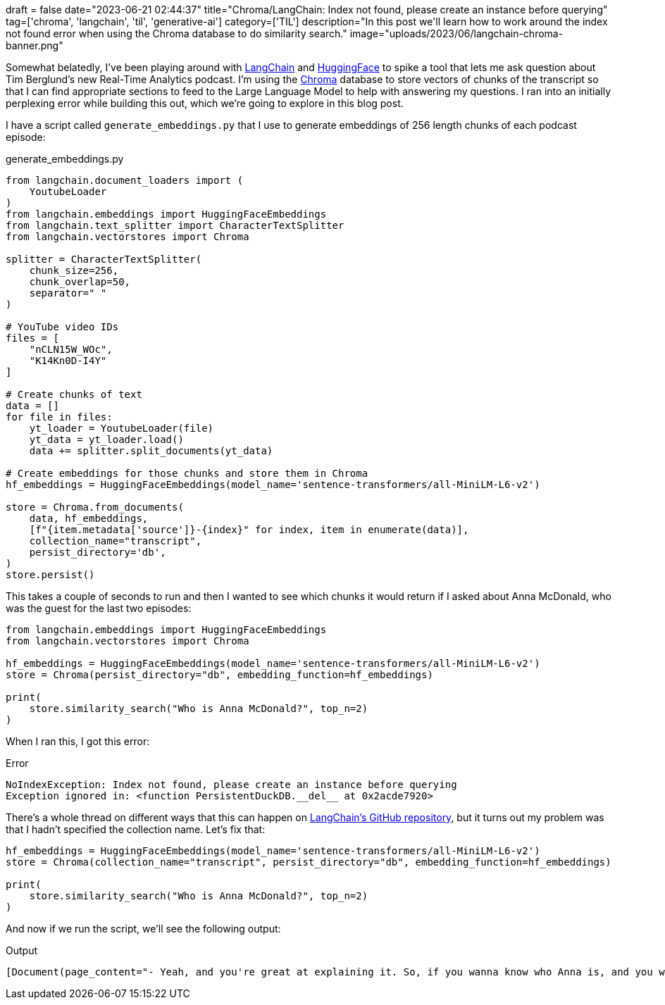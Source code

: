 +++
draft = false
date="2023-06-21 02:44:37"
title="Chroma/LangChain: Index not found, please create an instance before querying"
tag=['chroma', 'langchain', 'til', 'generative-ai']
category=['TIL']
description="In this post we'll learn how to work around the index not found error when using the Chroma database to do similarity search."
image="uploads/2023/06/langchain-chroma-banner.png"
+++

Somewhat belatedly, I've been playing around with https://github.com/hwchase17/langchain[LangChain^] and https://huggingface.co/[HuggingFace^] to spike a tool that lets me ask question about Tim Berglund's new Real-Time Analytics podcast.
I'm using the https://www.trychroma.com/[Chroma^] database to store vectors of chunks of the transcript so that I can find appropriate sections to feed to the Large Language Model to help with answering my questions.
I ran into an initially perplexing error while building this out, which we're going to explore in this blog post.

I have a script called `generate_embeddings.py` that I use to generate embeddings of 256 length chunks of each podcast episode:

.generate_embeddings.py
[source, python]
----
from langchain.document_loaders import (
    YoutubeLoader
)
from langchain.embeddings import HuggingFaceEmbeddings
from langchain.text_splitter import CharacterTextSplitter
from langchain.vectorstores import Chroma

splitter = CharacterTextSplitter(
    chunk_size=256,
    chunk_overlap=50,
    separator=" "
)

# YouTube video IDs
files = [
    "nCLN15W_WOc",
    "K14Kn0D-I4Y"
]

# Create chunks of text
data = []
for file in files:
    yt_loader = YoutubeLoader(file)
    yt_data = yt_loader.load()
    data += splitter.split_documents(yt_data)

# Create embeddings for those chunks and store them in Chroma
hf_embeddings = HuggingFaceEmbeddings(model_name='sentence-transformers/all-MiniLM-L6-v2')

store = Chroma.from_documents(
    data, hf_embeddings, 
    [f"{item.metadata['source']}-{index}" for index, item in enumerate(data)],
    collection_name="transcript", 
    persist_directory='db',
)
store.persist()
----

This takes a couple of seconds to run and then I wanted to see which chunks it would return if I asked about Anna McDonald, who was the guest for the last two episodes:
[source, python]
----
from langchain.embeddings import HuggingFaceEmbeddings
from langchain.vectorstores import Chroma

hf_embeddings = HuggingFaceEmbeddings(model_name='sentence-transformers/all-MiniLM-L6-v2')
store = Chroma(persist_directory="db", embedding_function=hf_embeddings)

print(
    store.similarity_search("Who is Anna McDonald?", top_n=2)
)
----

When I ran this, I got this error:

.Error
[source, text]
----
NoIndexException: Index not found, please create an instance before querying
Exception ignored in: <function PersistentDuckDB.__del__ at 0x2acde7920>
----

There's a whole thread on different ways that this can happen on https://github.com/hwchase17/langchain/issues/3011[LangChain's GitHub repository^], but it turns out my problem was that I hadn't specified the collection name.
Let's fix that: 

[source, python]
----
hf_embeddings = HuggingFaceEmbeddings(model_name='sentence-transformers/all-MiniLM-L6-v2')
store = Chroma(collection_name="transcript", persist_directory="db", embedding_function=hf_embeddings)

print(
    store.similarity_search("Who is Anna McDonald?", top_n=2)
)
----

And now if we run the script, we'll see the following output:

.Output
[source, text]
----
[Document(page_content="- Yeah, and you're great at explaining it. So, if you wanna know who Anna is, and you wanna know the\nbasics of Kafka Streams... Back to that episode. I'll just say you are a Customer\nSuccess Technical Architect at Confluent. - Almost got it this time.", metadata={'source': 'nCLN15W_WOc'}), Document(page_content='- Anna McDonald is a world-class,\nno universe-class expert in Kafka, and in\nparticular, Kafka Streams. Kafka Streams is an important\npart of the ecosystem and I wanted her to give us\nan introduction to the topic. Good, solid foundation in Kafka\nStreams on', metadata={'source': 'K14Kn0D-I4Y'}), Document(page_content="and I'm joined here today\nby my friend, Anna McDonald. Anna is a customer success\ntechnical architect at Confluent. - Bravo (clapping) - I got it. Better known as the Duchess of Siesta. Anna, welcome to the\nReal-Time Analytics Podcast. - Thank you very", metadata={'source': 'K14Kn0D-I4Y'}), Document(page_content="- What up? - My guest today- - I learned how to book a... Oh, sorry, I was just gonna say, I learned how to book a\nconference room sort of today, so I can do these. - So now we can do it more. - That's right. - My guest today has been Anna McDonald. Anna,", metadata={'source': 'nCLN15W_WOc'})]
----